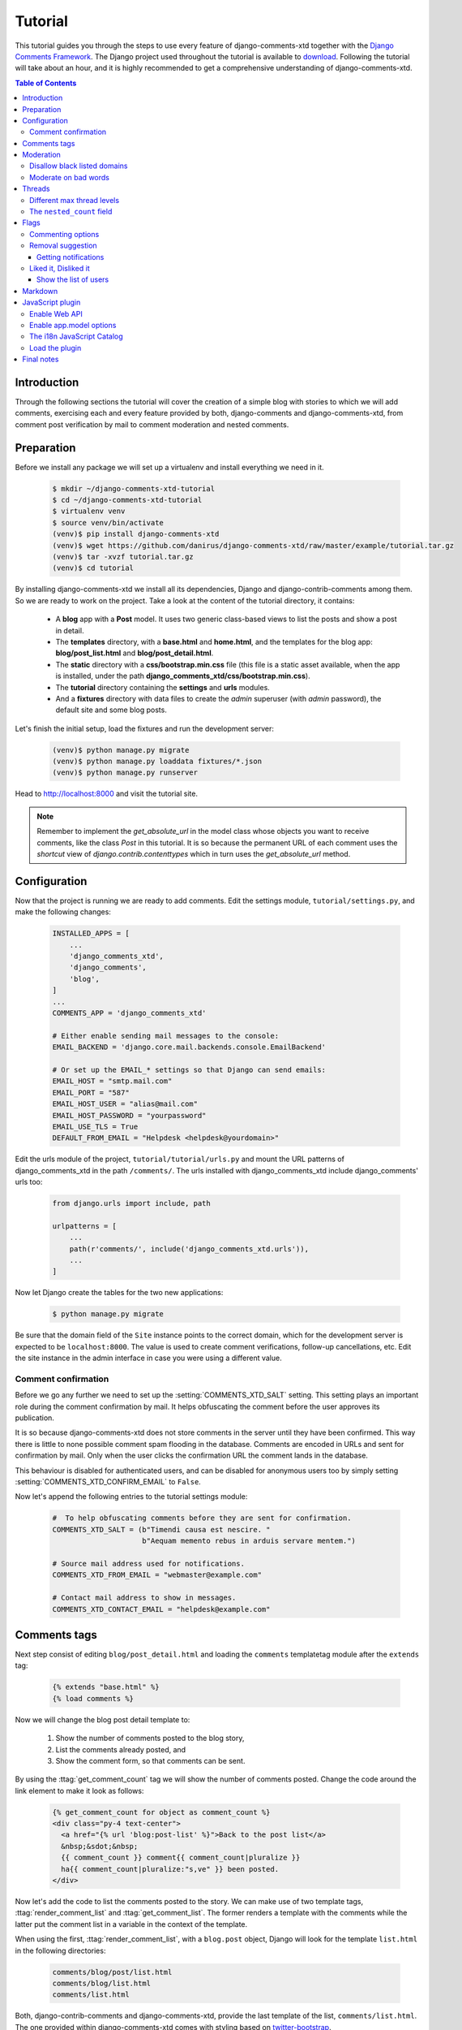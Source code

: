 .. _ref-tutorial:

========
Tutorial
========

This tutorial guides you through the steps to use every feature of
django-comments-xtd together with the `Django Comments Framework
<https://github.com/django/django-contrib-comments>`_. The Django project
used throughout the tutorial is available to `download
<https://github.com/danirus/django-comments-xtd
/raw/master/example/tutorial.tar.gz>`_. Following the tutorial will take
about an hour, and it is highly recommended to get a comprehensive
understanding of django-comments-xtd.

.. contents:: Table of Contents
   :depth: 3
   :local:

.. index::
   single: Introduction

Introduction
============

Through the following sections the tutorial will cover the creation of a
simple blog with stories to which we will add comments, exercising each and
every feature provided by both, django-comments and django-comments-xtd,
from comment post verification by mail to comment moderation and nested
comments.


.. index::
   single: preparation
   pair: tutorial; preparation

Preparation
===========

Before we install any package we will set up a virtualenv and install
everything we need in it.

   .. code-block:: bash

       $ mkdir ~/django-comments-xtd-tutorial
       $ cd ~/django-comments-xtd-tutorial
       $ virtualenv venv
       $ source venv/bin/activate
       (venv)$ pip install django-comments-xtd
       (venv)$ wget https://github.com/danirus/django-comments-xtd/raw/master/example/tutorial.tar.gz
       (venv)$ tar -xvzf tutorial.tar.gz
       (venv)$ cd tutorial

By installing django-comments-xtd we install all its dependencies, Django and
django-contrib-comments among them. So we are ready to work on the project.
Take a look at the content of the tutorial directory, it contains:

 * A **blog** app with a **Post** model. It uses two generic class-based views
   to list the posts and show a post in detail.
 * The **templates** directory, with a **base.html** and **home.html**, and
   the templates for the blog app: **blog/post_list.html** and
   **blog/post_detail.html**.
 * The **static** directory with a **css/bootstrap.min.css** file (this file
   is a static asset available, when the app is installed, under the path
   **django_comments_xtd/css/bootstrap.min.css**).
 * The **tutorial** directory containing the **settings** and **urls** modules.
 * And a **fixtures** directory with data files to create the *admin* superuser
   (with *admin* password), the default site and some blog posts.

Let's finish the initial setup, load the fixtures and run the development
server:

   .. code-block:: bash

       (venv)$ python manage.py migrate
       (venv)$ python manage.py loaddata fixtures/*.json
       (venv)$ python manage.py runserver

Head to http://localhost:8000 and visit the tutorial site.

.. note:: Remember to implement the `get_absolute_url` in the model class whose
          objects you want to receive comments, like the class `Post` in this
          tutorial. It is so because the permanent URL of each comment uses the
          `shortcut` view of `django.contrib.contenttypes` which in turn uses
          the `get_absolute_url` method.


.. _configuration:

Configuration
=============

Now that the project is running we are ready to add comments. Edit the settings
module, ``tutorial/settings.py``, and make the following changes:

   .. code-block:: python

       INSTALLED_APPS = [
           ...
           'django_comments_xtd',
           'django_comments',
           'blog',
       ]
       ...
       COMMENTS_APP = 'django_comments_xtd'

       # Either enable sending mail messages to the console:
       EMAIL_BACKEND = 'django.core.mail.backends.console.EmailBackend'

       # Or set up the EMAIL_* settings so that Django can send emails:
       EMAIL_HOST = "smtp.mail.com"
       EMAIL_PORT = "587"
       EMAIL_HOST_USER = "alias@mail.com"
       EMAIL_HOST_PASSWORD = "yourpassword"
       EMAIL_USE_TLS = True
       DEFAULT_FROM_EMAIL = "Helpdesk <helpdesk@yourdomain>"


Edit the urls module of the project, ``tutorial/tutorial/urls.py`` and mount
the URL patterns of django_comments_xtd in the path ``/comments/``. The urls
installed with django_comments_xtd include django_comments' urls too:

   .. code-block:: python

       from django.urls import include, path

       urlpatterns = [
           ...
           path(r'comments/', include('django_comments_xtd.urls')),
           ...
       ]


Now let Django create the tables for the two new applications:

   .. code-block:: bash

       $ python manage.py migrate


Be sure that the domain field of the ``Site`` instance points to the correct
domain, which for the development server is expected to be  ``localhost:8000``.
The value is used to create comment verifications, follow-up cancellations,
etc. Edit the site instance in the admin interface in case you were using a
different value.


Comment confirmation
--------------------

Before we go any further we need to set up the :setting:`COMMENTS_XTD_SALT`
setting. This setting plays an important role during the comment confirmation
by mail. It helps obfuscating the comment before the user approves its
publication.

It is so because django-comments-xtd does not store comments in the server
until they have been confirmed. This way there is little to none possible
comment spam flooding in the database. Comments are encoded in URLs and sent
for confirmation by mail. Only when the user clicks the confirmation URL the
comment lands in the database.

This behaviour is disabled for authenticated users, and can be disabled for
anonymous users too by simply setting :setting:`COMMENTS_XTD_CONFIRM_EMAIL` to
``False``.

Now let's append the following entries to the tutorial settings module:

   .. code-block:: python

       #  To help obfuscating comments before they are sent for confirmation.
       COMMENTS_XTD_SALT = (b"Timendi causa est nescire. "
                            b"Aequam memento rebus in arduis servare mentem.")

       # Source mail address used for notifications.
       COMMENTS_XTD_FROM_EMAIL = "webmaster@example.com"

       # Contact mail address to show in messages.
       COMMENTS_XTD_CONTACT_EMAIL = "helpdesk@example.com"


Comments tags
=============

Next step consist of editing ``blog/post_detail.html`` and loading the
``comments`` templatetag module after the ``extends`` tag:

   .. code-block:: html+django

       {% extends "base.html" %}
       {% load comments %}

Now we will change the blog post detail template to:

 #. Show the number of comments posted to the blog story,
 #. List the comments already posted, and
 #. Show the comment form, so that comments can be sent.

By using the :ttag:`get_comment_count` tag we will show the number of comments
posted. Change the code around the link element to make it look as follows:

   .. code-block:: html+django

       {% get_comment_count for object as comment_count %}
       <div class="py-4 text-center">
         <a href="{% url 'blog:post-list' %}">Back to the post list</a>
         &nbsp;&sdot;&nbsp;
         {{ comment_count }} comment{{ comment_count|pluralize }}
         ha{{ comment_count|pluralize:"s,ve" }} been posted.
       </div>

Now let's add the code to list the comments posted to the story. We can make
use of two template tags, :ttag:`render_comment_list` and
:ttag:`get_comment_list`. The former renders a template with the comments
while the latter put the comment list in a variable in the context of the
template.

When using the first, :ttag:`render_comment_list`, with a ``blog.post`` object,
Django will look for the template ``list.html`` in the following directories:

   .. code-block:: shell

       comments/blog/post/list.html
       comments/blog/list.html
       comments/list.html

Both, django-contrib-comments and django-comments-xtd, provide the last template
of the list, ``comments/list.html``. The one provided within
django-comments-xtd comes with styling based on twitter-bootstrap_.

Django will use the first template found depending on the order in which
applications are listed in :setting:`INSTALLED_APPS`. In this tutorial
django-comments-xtd is listed first and therefore its ``comment/list.html``
template will be found first.

Let's modify the ``blog/post_detail.html`` template to make use of the
:ttag:`render_comment_list`. Add the following code at the end of the page,
before the ``endblock`` tag:

   .. code-block:: html+django

       {% if comment_count %}
       <hr/>
       <div class="comments">
         {% render_comment_list for object %}
       </div>
       {% endif %}


Below the list of comments we want to display the comment form. There are two
template tags available for that purpose, the :ttag:`render_comment_form` and
the :ttag:`get_comment_form`. The former renders a template with the comment
form while the latter puts the form in the context of the template giving more
control over the fields.

We will use the first tag, :ttag:`render_comment_form`. Again, add the
following code before the ``endblock`` tag:

   .. code-block:: html+django

       {% if object.allow_comments %}
       <div class="card card-block mb-5">
         <div class="card-body">
           <h4 class="card-title text-center pb-3">Post your comment</h4>
             {% render_comment_form for object %}
         </div>
       </div>
       {% endif %}


.. note:: The ``{% if object.allow_comments %}`` and corresponding ``{% endif %}`` are not necessary in your code. I use it in this tutorial (and in the demo sites) as a way to disable comments whenever the author of a blog post decides so. It has been mentioned `here <https://github.com/danirus/django-comments-xtd/issues/108>`_ too.


Finally, before completing this first set of changes, we could show the number
of comments along with post titles in the blog's home page. For this we have to
edit ``blog/post_list.html`` and make the following changes:

   .. code-block:: html+django

       {% extends "base.html" %}
       {% load comments %}

       ...
           {% for object in object_list %}
           ...
           {% get_comment_count for object as comment_count %}
           <p class="date">Published {{ object.publish }}
             {% if comment_count %}
             &sdot;&nbsp;{{ comment_count }} comment{{ comment_count|pluralize }}
             {% endif %}
           </p>
           ...
           {% endfor %}


Now we are ready to send comments. If you are logged in in the admin site, your
comments won't need to be confirmed by mail. To test the confirmation URL do
logout of the admin interface. Bear in mind that :setting:`EMAIL_BACKEND` is set
up to send mail messages to the console, so look in the console after you post
the comment and find the first long URL in the message. To confirm the comment
copy the link and paste it in the location bar of the browser.

.. image:: images/comments-enabled.png

The setting :setting:`COMMENTS_XTD_MAX_THREAD_LEVEL` is ``0`` by default, which
means comments can not be nested. Later in the threads section we will enable
nested comments. Now we will set up comment moderation.


.. index::
   single: Moderation

.. _moderation:

Moderation
==========

One of the differences between django-comments-xtd and other commenting
applications is the fact that by default it requires comment confirmation by
email when users are not logged in, a very effective feature to discard unwanted
comments. However there might be cases in which you would prefer a different
approach. The Django Comments Framework comes with `moderation capabilities
<http://django-contrib-comments.readthedocs.io/en/latest/moderation.html>`_
included, on top of which you can build your own comment filtering.

Comment moderation is often established to fight spam, but may be used for other
purposes, like triggering actions based on comment content, rejecting comments
based on how old is the subject being commented and whatnot.

In this section we want to set up comment moderation for our blog application,
so that comments sent to a blog post older than a year will be automatically
flagged for moderation. Also we want Django to send an email to registered
:setting:`MANAGERS` of the project when the comment is flagged.

Let's start adding our email address to the :setting:`MANAGERS` in the
``tutorial/settings.py`` module:

   .. code-block:: python

       MANAGERS = (
           ('Joe Bloggs', 'joe.bloggs@example.com'),
       )


Now we will create a new ``Moderator`` class that inherits from Django Comments
Framework's ``CommentModerator``. This class enables moderation by defining a
number of class attributes. Read more about it in `moderation options
<https://django-contrib-comments.readthedocs.io/en/latest/moderation.html
#moderation-options>`_, in the official documentation of the Django Comments
Framework.

We will also register our ``Moderator`` class with the django-comments-xtd's
``moderator`` object. We use django-comments-xtd's object instead of
django-contrib-comments' because we still want to have confirmation by email
for non-registered users, nested comments, follow-up notifications, etc.

Let's add those changes to the ``blog/model.py`` file:

   .. code-block:: python

       ...
       # Append these imports below the current ones.
       from django_comments.moderation import CommentModerator
       from django_comments_xtd.moderation import moderator

       ...

       # Add this code at the end of the file.
       class PostCommentModerator(CommentModerator):
           email_notification = True
           auto_moderate_field = 'publish'
           moderate_after = 365


       moderator.register(Post, PostCommentModerator)


That makes it, moderation is ready. Visit any of the blog posts with a
``publish`` datetime older than a year and try to send a comment. After
confirming the comment you will see the ``django_comments_xtd/moderated.html``
template, and your comment will be put on hold for approval.

If on the other hand you send a comment to a blog post created within the last
year (login in the admin interface and update the publish field of the post)
your comment will not be put in moderation. Give it a try as a logged in
user and as an anonymous user.

When sending a comment as a logged-in user the comment won't have to be
confirmed and will be put in moderation immediately. However, when you send it
as an anonymous user the comment will have to be confirmed by clicking on the
confirmation link, immediately after that the comment will be put on hold
pending for approval.

In both cases, due to the attribute ``email_notification = True`` above, all
mail addresses listed in the :setting:`MANAGERS` setting will receive a
notification about the reception of a new comment. If you did not received
such message, you might need to review your email settings, or the console
output. Read about the mail settings above in the :ref:`configuration` section.
The mail message received is based on the
``comments/comment_notification_email.txt`` template provided with
django-comments-xtd.

A last note on comment moderation: comments pending for moderation have to be
reviewed and eventually approved. Don't forget to visit the comments-xtd app in
the admin_ interface. Filter comments by `is public: No` and `is removed: No`.
Tick the box of those you want to approve, choose **Approve selected comments**
in the **action** dropdown, at the top left of the comment list, and click on
the **Go** button.


.. _disallow:

Disallow black listed domains
-----------------------------

In case you wanted to disable comment confirmation by mail you might want to
set up some sort of control to reject spam.

This section goes through the steps to disable comment confirmation while
enabling a comment filtering solution based on Joe Wein's blacklist_ of
spamming domains. We will also add a moderation function that will put in
moderation comments containing badwords_.

Let us first disable comment confirmation. Edit the ``tutorial/settings.py``
file and add:

   .. code-block:: python

       COMMENTS_XTD_CONFIRM_EMAIL = False


django-comments-xtd comes with a **Moderator** class that inherits from
``CommentModerator`` and implements a method ``allow`` that will do the
filtering for us. We just have to change ``blog/models.py`` and replace
``CommentModerator`` with ``SpamModerator``, as follows:

   .. code-block:: python

       # Remove the CommentModerator imports and leave only this:
       from django_comments_xtd.moderation import moderator, SpamModerator

       # Our class Post PostCommentModerator now inherits from SpamModerator
       class PostCommentModerator(SpamModerator):
           ...

       moderator.register(Post, PostCommentModerator)


Now we can add a domain to the ``BlackListed`` model in the admin_ interface.
Or we could download a blacklist_ from Joe Wein's website and load the table
with actual spamming domains.

Once we have a ``BlackListed`` domain, try to send a new comment and use an
email address with such a domain. Be sure to log out before trying, otherwise
django-comments-xtd will use the logged in user credentials and ignore the
email given in the comment form.

Sending a comment with an email address of the blacklisted domain triggers a
**Comment post not allowed** response, which would have been a HTTP 400 Bad
Request response with ``DEBUG = False`` in production.


Moderate on bad words
---------------------

Let's now create our own Moderator class by subclassing ``SpamModerator``. The
goal is to provide a ``moderate`` method that looks in the content of the
comment and returns ``False`` whenever it finds a bad word in the message. The
effect of returning ``False`` is that comments' ``is_public`` attribute will be
put to ``False`` and therefore the comment will be in moderation.

The blog application comes with a bad word list in the
file ``blog/badwords.py``.

We assume we already have a list of ``BlackListed`` domains and we don't need
further spam control. So we will disable comment confirmation by email. Edit
the ``settings.py`` file:

   .. code-block:: python

       COMMENTS_XTD_CONFIRM_EMAIL = False


Now edit ``blog/models.py`` and add the code corresponding to our new
``PostCommentModerator``:

   .. code-block:: python

       # Below the other imports:
       from django_comments_xtd.moderation import moderator, SpamModerator
       from blog.badwords import badwords

       ...

       class PostCommentModerator(SpamModerator):
           email_notification = True

           def moderate(self, comment, content_object, request):
               # Make a dictionary where the keys are the words of the message
               # and the values are their relative position in the message.
               def clean(word):
                   ret = word
                   if word.startswith('.') or word.startswith(','):
                       ret = word[1:]
                   if word.endswith('.') or word.endswith(','):
                       ret = word[:-1]
                   return ret

               lowcase_comment = comment.comment.lower()
               msg = dict([(clean(w), i)
                           for i, w in enumerate(lowcase_comment.split())])
               for badword in badwords:
                   if isinstance(badword, str):
                       if lowcase_comment.find(badword) > -1:
                           return True
                   else:
                       lastindex = -1
                       for subword in badword:
                           if subword in msg:
                               if lastindex > -1:
                                   if msg[subword] == (lastindex + 1):
                                       lastindex = msg[subword]
                               else:
                                   lastindex = msg[subword]
                           else:
                               break
                       if msg.get(badword[-1]) and msg[badword[-1]] == lastindex:
                           return True
               return super(PostCommentModerator, self).moderate(comment,
                                                                 content_object,
                                                                 request)

       moderator.register(Post, PostCommentModerator)


Now we can try to send a comment with any of the bad words listed in badwords_.
After sending the comment we will see the content of the
``django_comments_xtd/moderated.html`` template and the comment will be put in
moderation.

If you enable comment confirmation by email, the comment will be put on hold
after the user clicks on the confirmation link in the email.


.. _admin: http://localhost:8000/admin/
.. _blacklist: http://www.joewein.net/spam/blacklist.htm
.. _badwords: https://gist.github.com/ryanlewis/a37739d710ccdb4b406d


.. index::
   pair: Nesting; Threading
   triple: Maximum; Thread; Level

Threads
=======

Up until this point in the tutorial django-comments-xtd has been configured to
disallow nested comments. Every comment is at thread level 0. It is so because
by default the setting :setting:`COMMENTS_XTD_MAX_THREAD_LEVEL` is set to 0.

When the :setting:`COMMENTS_XTD_MAX_THREAD_LEVEL` is greater than 0, comments
below the maximum thread level may receive replies that will nest inside each
other up to the maximum thread level. A comment in a the thread level below
the :setting:`COMMENTS_XTD_MAX_THREAD_LEVEL` can show a **Reply** link that
allows users to send nested comments.

In this section we will enable nested comments by modifying
:setting:`COMMENTS_XTD_MAX_THREAD_LEVEL` and apply some changes to
our ``blog_detail.html`` template.

We can make use of two template tags, :ttag:`render_xtdcomment_tree` and
:ttag:`get_xtdcomment_tree`. The former renders a template with the comments
while the latter put the comments in a nested data structure in the context of
the template.

We will also introduce the setting :setting:`COMMENTS_XTD_LIST_ORDER`, that
allows altering the default order in which the comments are sorted in the list.
By default comments are sorted by thread and their position inside the thread,
which turns out to be in ascending datetime of arrival. In this example we will
list newer comments first.

Let's start by editing ``tutorial/settings.py`` to set up the maximum thread
level to 1 and a comment ordering such that newer comments are retrieve first:

   .. code-block:: python

       COMMENTS_XTD_MAX_THREAD_LEVEL = 1  # default is 0
       COMMENTS_XTD_LIST_ORDER = ('-thread_id', 'order')  # default is ('thread_id', 'order')

Now we have to modify the blog post detail template to load the ``comments_xtd``
templatetag and make use of :ttag:`render_xtdcomment_tree`. We also want to move
the comment form from the bottom of the page to a more visible position right
below the blog post, followed by the list of comments.

Edit ``blog/post_detail.html`` to make it look like follows:

   .. code-block:: html+django

       {% extends "base.html" %}
       {% load comments %}
       {% load comments_xtd %}

       {% block title %}{{ object.title }}{% endblock %}

       {% block content %}
       <div class="pb-3">
         <h1 class="page-header text-center">{{ object.title }}</h1>
         <p class="small text-center">{{ object.publish|date:"l, j F Y" }}</p>
       </div>
       <div>
         {{ object.body|linebreaks }}
       </div>

       {% get_comment_count for object as comment_count %}
       <div class="py-4 text-center">
         <a href="{% url 'blog:post-list' %}">Back to the post list</a>
         &nbsp;&sdot;&nbsp;
         {{ comment_count }} comment{{ comment_count|pluralize }}
         ha{{ comment_count|pluralize:"s,ve"}} been posted.
       </div>

       {% if object.allow_comments %}
       <div class="comment mt-3 mb-5">
         <h4 class="text-center mb-4">Your comment</h4>
         <div class="card pt-4">
           {% render_comment_form for object %}
         </div>
       </div>
       {% endif %}

       {% if comment_count %}
       <ul class="media-list">
         {% render_xtdcomment_tree for object %}
       </ul>
       {% endif %}
       {% endblock %}


The tag :ttag:`render_xtdcomment_tree` renders the template
``django_comments_xtd/comment_tree.html``.

Now visit any of the blog posts to which you have already sent comments and see
that a new `Reply` link shows up below each comment. Click on the link and post
a new comment. It will appear nested inside the parent comment. The new comment
will not show a `Reply` link because :setting:`COMMENTS_XTD_MAX_THREAD_LEVEL`
has been set to 1. Raise it to 2 and reload the page to offer the chance to
nest comments inside one level deeper.

.. image:: images/reply-link.png


Different max thread levels
---------------------------

There might be cases in which nested comments have a lot of sense and others
in which we would prefer a plain comment sequence. We can handle both scenarios
under the same Django project.

We just have to use both settings, :setting:`COMMENTS_XTD_MAX_THREAD_LEVEL`
and :setting:`COMMENTS_XTD_MAX_THREAD_LEVEL_BY_APP_MODEL`. The former
establishes the default maximum thread level site wide, while the latter
sets the maximum thread level on `app.model` basis.

If we wanted to disable nested comments site wide, and enable nested comments
up to level one for blog posts, we would set it up as follows in our
``settings.py`` module:

   .. code-block:: python

       COMMENTS_XTD_MAX_THREAD_LEVEL = 0  # site wide default
       COMMENTS_XTD_MAX_THREAD_LEVEL_BY_APP_MODEL = {
           # Objects of the app blog, model post, can be nested
           # up to thread level 1.
   	       'blog.post': 1,
       }

The ``nested_count`` field
--------------------------

When threaded comments are enabled the field ``nested_count`` of every **XtdComment** instance keeps track of how many nested comments it contains.


Flags
=====

The Django Comments Framework supports `comment flagging
<https://django-contrib-comments.readthedocs.io/en/latest/example.html
#flagging>`_, so comments can be flagged for:

 * **Removal suggestion**, when a registered user suggests the removal of a
   comment.
 * **Moderator deletion**, when a comment moderator marks the comment as deleted.
 * **Moderator approval**, when a comment moderator sets the comment as approved.

django-comments-xtd expands flagging with two more flags:

 * **Liked it**, when a registered user likes the comment.
 * **Disliked it**, when a registered user dislikes the comment.


In this section we will see how to enable a user with the capacity to flag a
comment for removal with the **Removal suggestion** flag, how to express
likeability, conformity, acceptance or acknowledgement with the **Liked it**
flag and the opposite with the **Disliked it** flag.

One important requirement to mark comments is that the user flagging must be
authenticated. In other words, comments can not be flagged by anonymous users.


Commenting options
------------------

As of version 2.0 django-comments-xtd has a new setting
:setting:`COMMENTS_XTD_APP_MODEL_OPTIONS` that must be used to allow comment
flagging. The purpose of it is to give an additional level of control about what
actions users can perform on comments: flag them as inappropriate, like/dislike them, retrieve the list of users who liked/disliked them, and whether visitors can post comments or only registered users can do it.

It defaults to:

   .. code-block:: python

       COMMENTS_XTD_APP_MODEL_OPTIONS = {
           'default': {
               'allow_flagging': False,
               'allow_feedback': False,
               'show_feedback': False,
               'who_can_post': 'all'  # Valid values: 'all', users'
           }
       }

We will go through the first three options in the following sections. As for the last option, *who_can_post*, I recommend you to read the special use case :ref:`ref-recipe-only-signed-in-can-comment`, that explains the topic in depth.


Removal suggestion
------------------

Enabling the comment removal flag is about including the **allow_flagging**
argument in the ``render_xtdcomment_tree`` template tag. Edit the
``blog/post_detail.html`` template and append the argument:

   .. code-block:: html+django

       ...
       <ul class="media-list">
         {% render_xtdcomment_tree for object allow_flagging %}
       </ul>


The **allow_flagging** argument makes the templatetag populate a variable
``allow_flagging = True`` in the context in which
``django_comments_xtd/comment_tree.html`` is rendered. Edit now the settings
module and enable the ``allow_flagging`` option for the ``blog.post``:

   .. code-block:: python

       COMMENTS_XTD_APP_MODEL_OPTIONS = {
           'blog.post': {
               'allow_flagging': True,
               'allow_feedback': False,
               'show_feedback': False,
           }
       }

Now let's suggest a removal. First we need to login in the admin_ interface so
that we are not an anonymous user. Then we can visit any of the blog posts we
sent comments to. There is a flag at the right side of every comment's header.
Clicking on it takes the user to a page in which she is requested to confirm
the removal suggestion. Finally, clicking on the red **Flag** button confirms
the request.

Users with the ``django_comments.can_moderate`` permission will see a yellow
labelled counter near the flag button in each flagged comment, representing
how many times comments have been flagged. Also notice that when a user flags
a comment for removal the icon turns red for that user.

.. image:: images/flag-counter.png

Administrators/moderators can find flagged comment entries in the admin_
interface, under the **Comment flags** model, within the Django Comments
application.


Getting notifications
*********************

A user might want to flag a comment on the basis of a violation of the site's
terms of use, hate speech, racism or the like. To prevent a comment from staying
published long after it has been flagged we might want to receive notifications
on flagging events.

For such purpose django-comments-xtd provides the class **XtdCommentModerator**,
which extends django-contrib-comments' **CommentModerator**.

In addition to all the `options <https://django-contrib-comments.readthedocs.io/
en/latest/moderation.html#moderation-options>`_ of its parent class,
**XtdCommentModerator** offers the ``removal_suggestion_notification``
attribute, that when set to ``True`` makes Django send a mail to all the
:setting:`MANAGERS` on every **Removal suggestion** flag created.

To see an example let's edit ``blog/models.py``. If you are already using the
class **SpamModerator**, which inherits from **XtdCommentModerator**, just add
``removal_suggestion_notification = True`` to your ``PostCommentModeration``
class. Otherwise add the following code:

   .. code-block:: python

      from django_comments_xtd.moderation import moderator, XtdCommentModerator

      ...
      class PostCommentModerator(XtdCommentModerator):
          removal_suggestion_notification = True

      moderator.register(Post, PostCommentModerator)

Be sure that ``PostCommentModerator`` is the only moderation class registered
for the ``Post`` model, and be sure as well that the :setting:`MANAGERS`
setting contains a valid email address. The message sent is based on the
``django_comments_xtd/removal_notification_email.txt`` template, already
provided within django-comments-xtd. After these changes flagging a comment
with a **Removal suggestion** will trigger a notification by mail.


Liked it, Disliked it
---------------------

Django-comments-xtd adds two new flags: the **Liked it** and the **Disliked it**
flags.

Unlike the **Removal suggestion** flag, the **Liked it** and **Disliked it**
flags are mutually exclusive. A user can not like and dislike a comment at the
same time. Users can like/dislike at any time but only the last action will
prevail.

In this section we make changes to give our users the capacity to like or
dislike comments. Following the same pattern as with the removal flag, enabling
like/dislike buttons is about adding an argument to the
``render_xtdcomment_tree``, the argument ``allow_feedback``.
Edit the ``blog/post_detail.html`` template and add the new argument:

   .. code-block:: html+django

       <ul class="media-list">
         {% render_xtdcomment_tree for object allow_flagging allow_feedback %}
       </ul>


The **allow_feedback** argument makes the templatetag populate a variable
``allow_feedback = True`` in the context in which
``django_comments_xtd/comment_tree.html`` is rendered. Edit the settings
module and enable the ``allow_feedback`` option for the ``blog.post``
**app.label** pair:

   .. code-block:: python

       COMMENTS_XTD_APP_MODEL_OPTIONS = {
           'blog.post': {
               'allow_flagging': True,
               'allow_feedback': True,
               'show_feedback': False,
           }
       }

The blog post detail template is ready to show the like/dislike buttons,
refresh your browser.

.. image:: images/feedback-buttons.png

Having the new like/dislike links in place, if we click on any of them we will
end up in either the ``django_comments_xtd/like.html`` or the
``django_comments_xtd/dislike.html`` templates, which are meant to request
the user a confirmation for the operation.


.. _show-the-list-of-users:

Show the list of users
**********************

With the like/dislike buttons enabled we might as well consider to display the
users who actually liked/disliked comments. Again addind an argument to the
``render_xtdcomment_tree`` will enable the feature. Change the
``blog/post_detail.html`` and add the argument ``show_feedback``
to the template tag:

   .. code-block:: html+django

       [...]
       <ul class="media-list">
         {% render_xtdcomment_tree for object allow_flagging allow_feedback show_feedback %}
       </ul>
       {% endif %}
       {% endblock %}

       {% block extra-js %}
       <script
         src="https://code.jquery.com/jquery-3.3.1.min.js"
         crossorigin="anonymous"></script>
       <script
         src="https://cdnjs.cloudflare.com/ajax/libs/popper.js/1.14.3/umd/popper.min.js"
         integrity="sha384-ZMP7rVo3mIykV+2+9J3UJ46jBk0WLaUAdn689aCwoqbBJiSnjAK/l8WvCWPIPm49"
         crossorigin="anonymous"></script>
       <script
         src="https://stackpath.bootstrapcdn.com/bootstrap/4.1.3/js/bootstrap.min.js"
         integrity="sha384-ChfqqxuZUCnJSK3+MXmPNIyE6ZbWh2IMqE241rYiqJxyMiZ6OW/JmZQ5stwEULTy"
         crossorigin="anonymous"></script>
       <script>
         $(function() {
           $('[data-toggle="tooltip"]').tooltip({html: true});
         });
       </script>
       {% endblock %}

Also change the settings and enable the ``show_feedback`` option for
``blog.post``:

   .. code-block:: python

       COMMENTS_XTD_APP_MODEL_OPTIONS = {
           'blog.post': {
               'allow_flagging': True,
               'allow_feedback': True,
               'show_feedback': True,
           }
       }

We loaded jQuery and twitter-bootstrap_ libraries from their respective default
CDNs as the code above uses bootstrap's tooltip functionality to show the list
of users when the mouse hovers the numbers near the buttons, as the following
image shows:

.. _twitter-bootstrap: http://getbootstrap.com

.. image:: images/feedback-users.png

Put the mouse over the counters near the like/dislike buttons to display the
list of users.


Markdown
========

In versions prior to 2.0 django-comments-xtd required the installation of
django-markup as a dependency. There was also a specific template filter
called ``render_markup_comment`` to help rendering comment's content in
the markup language of choice.

As of version 2.0 the backend side of the application does not require the
installation of any additional package to parser comments' content, and
therefore does not provide the ``render_markup_comment`` filter anymore.
However, in the client side the JavaScript plugin uses Markdown by default
to render comments' content.

As for the backend side, comment's content is presented by default in plain
text, but it is easily customizable by overriding the template
``includes/django_comments_xtd/render_comment.html``.

In this section we will send a Markdown formatted comment, and once published
we will install support for Markdown, with
`django-markdown2 <https://pypi.python.org/pypi/django-markdown2>`_. We'll
then override the template mentioned above so that comments are interpreted
as Markdown.

Send a comment formatted in Markdown, as the one in the following image.

.. image:: images/markdown-input.png

Now we will install `django-markdown2
<https://pypi.python.org/pypi/django-markdown2>`_, and create the template
directory and the template file:

   .. code-block:: bash

       (venv)$ pip install django-markdown2
       (venv)$ mkdir -p templates/includes/django_comments_xtd/
       (venv)$ touch templates/includes/django_comments_xtd/comment_content.html

We have to add ``django_markdown2`` to our :setting:`INSTALLED_APPS`, and add
the following template code to the file ``comment_content.html`` we just created:

   .. code-block:: html+django

       {% load md2 %}
       {{ content|markdown:"safe, code-friendly, code-color" }}

Now our project is ready to show comments posted in Markdown. After reloading,
the comment's page will look like this:

.. image:: images/markdown-comment.png



JavaScript plugin
=================

Up until now we have used django-comments-xtd as a backend application. As of
version 2.0 it includes a JavaScript plugin that helps moving part of the logic
to the browser improving the overall usability. By making use of the JavaScript
plugin users don't have to leave the blog post page to preview, submit or reply
comments, or to like/dislike them. But it comes at the cost of using:

 * ReactJS
 * jQuery (to handle Ajax calls).
 * Twitter-Bootstrap (for the UI).
 * Remarkable (for Markdown support).

To know more about the client side of the application and the build process
read the specific page on the :doc:`javascript`.

In this section of the tutorial we go through the steps to make use of the
JavaScript plugin.

Enable Web API
--------------

The JavaScript plugin uses the Web API provided within the app. In order to
enable it install the `django-rest-framework
<http://www.django-rest-framework.org/>`_:

   .. code-block:: bash

       (venv)$ pip install djangorestframework

Once installed, add it to our tutorial :setting:`INSTALLED_APPS` setting:

   .. code-block:: python

       INSTALLED_APPS = [
           ...
           'rest_framework',
           ...
       ]

To know more about the Web API provided by django-comments-xtd read on the
:doc:`webapi` page.

Enable app.model options
------------------------

Be sure :setting:`COMMENTS_XTD_APP_MODEL_OPTIONS` includes the options we want
to enable for comments sent to Blog posts. In this case we will allow users to
flag comments for removal (allow_flagging option), to like/dislike comments
(allow_feedback), and we want users to see the list of people who
liked/disliked comments:

   .. code-block:: python

       COMMENTS_XTD_APP_MODEL_OPTIONS = {
           'blog.post': {
               'allow_flagging': True,
               'allow_feedback': True,
               'show_feedback': True,
           }
       }

The i18n JavaScript Catalog
---------------------------

Internationalization support (see :ref:`i18n`) has been included within the
plugin by making use of the `Django's JavaScript i18n catalog
<https://docs.djangoproject.com/en/1.11/topics/i18n/translation/
#using-the-javascript-translation-catalog>`_. If your project doesn't need
i18n you can easily remove every mention to these functions (namespaced
under the `django` object) from the source and change the
``webpack.config.js`` file to build the plugin without it.

Our tutorial doesn't have i18n enabled (the `comp example project
<https://github.com/danirus/django-comments-xtd/tree/master/example/comp>`_
has it), but we will not remove its support from the plugin, we will simply
enable the JavaScript Catalog URL, so that the plugin can access its functions.
Edit ``tutorial/urls.py`` and add the following url:

   .. code-block:: python

       from django.views.i18n import JavaScriptCatalog

       urlpatterns = [
           ...
           path(r'jsi18n/', JavaScriptCatalog.as_view(), name='javascript-catalog'),
       ]

In the next section we will use the new URL to load the i18n JavaScript catalog.

Load the plugin
---------------

Now let's edit ``blog/post_detail.html`` and make it look as follows:

   .. code-block:: html+django

    {% extends "base.html" %}
    {% load static %}
    {% load comments %}
    {% load comments_xtd %}

    {% block title %}{{ object.title }}{% endblock %}

    {% block content %}
    <div class="pb-3">
      <h1 class="text-center">{{ object.title }}</h1>
      <p class="small text-center">{{ object.publish|date:"l, j F Y" }}</p>
    </div>
    <div>
      {{ object.body|linebreaks }}
    </div>

    <div class="py-4 text-center">
      <a href="{% url 'blog:post-list' %}">Back to the post list</a>
    </div>

    <div id="comments"></div>
    {% endblock %}

    {% block extra-js %}
    <script crossorigin src="https://unpkg.com/react@16/umd/react.production.min.js"></script>
    <script crossorigin src="https://unpkg.com/react-dom@16/umd/react-dom.production.min.js"></script>
    <script>
     window.comments_props = {% get_commentbox_props for object %};
     window.comments_props_override = {
         allow_comments: {%if object.allow_comments%}true{%else%}false{%endif%},
         allow_feedback: true,
         show_feedback: true,
         allow_flagging: true,
         polling_interval: 5000  // In milliseconds.
     };
    </script>
    <script
      src="https://code.jquery.com/jquery-3.3.1.min.js"
      crossorigin="anonymous"></script>
    <script
      src="https://cdnjs.cloudflare.com/ajax/libs/popper.js/1.14.3/umd/popper.min.js"
      integrity="sha384-ZMP7rVo3mIykV+2+9J3UJ46jBk0WLaUAdn689aCwoqbBJiSnjAK/l8WvCWPIPm49"
      crossorigin="anonymous"></script>
    <script
      src="https://stackpath.bootstrapcdn.com/bootstrap/4.1.3/js/bootstrap.min.js"
      integrity="sha384-ChfqqxuZUCnJSK3+MXmPNIyE6ZbWh2IMqE241rYiqJxyMiZ6OW/JmZQ5stwEULTy"
      crossorigin="anonymous"></script>
    <script
      type="text/javascript"
      src="{% url 'javascript-catalog' %}"></script>
    <script src="{% static 'django_comments_xtd/js/vendor~plugin-2.9.4.js' %}"></script>
    <script src="{% static 'django_comments_xtd/js/plugin-2.9.4.js' %}"></script>
    <script>
    $(function() {
      $('[data-toggle="tooltip"]').tooltip({html: true});
    });
    </script>
    {% endblock %}


The blog post page is now ready to handle comments through the JavaScript
plugin, including the following features:

 #. Post comments.
 #. Preview comments, with instant preview update while typing.
 #. Reply comment in the same page, with instant preview while typing.
 #. Notifications of new incoming comments using active polling (override
    *polling_interval* parameter, see the content of first *<script>* tag in
    the code above).
 #. Button to reload the tree of comments, highlighting new comments (see
    image below).
 #. Immediate like/dislike actions.

.. image:: images/update-comment-tree.png


Final notes
===========

We have reached the end of the tutorial. I hope you got enough to start using
django-comments-xtd in your own project.

The following page introduces the **Demo projects**. The **simple** demo is a
straightforward backend handled project that uses comment confirmation by mail,
with follow-up notifications and mute links. The **custom** demo is an example
about how to extend django-comments-xtd **Comment** model with new attributes.
The **comp** demo shows a project using the complete set of features provided
by both django-contrib-comments and django-comments-xtd.

Checkout the **Control Logic** page to understand how django-comments-xtd
works along with django-contrib-comments. The **Web API** page details the
API provided. The **JavaScript Plugin** covers every aspect regarding the
frontend code. Read on **Filters and Template Tags** to see in detail the
list of template tags and filters offered. The page on
**Customizing django-comments-xtd** goes through the steps to extend the app
with a quick example and little prose. Read the **Settings** page and the
**Templates** page to get to know how you can customize the default behaviour
and default look and feel.

If you want to help, please, report any bug or enhancement directly to
the github_ page of the project. Your contributions are welcome.

.. _github: https://github.com/danirus/django-comments-xtd
